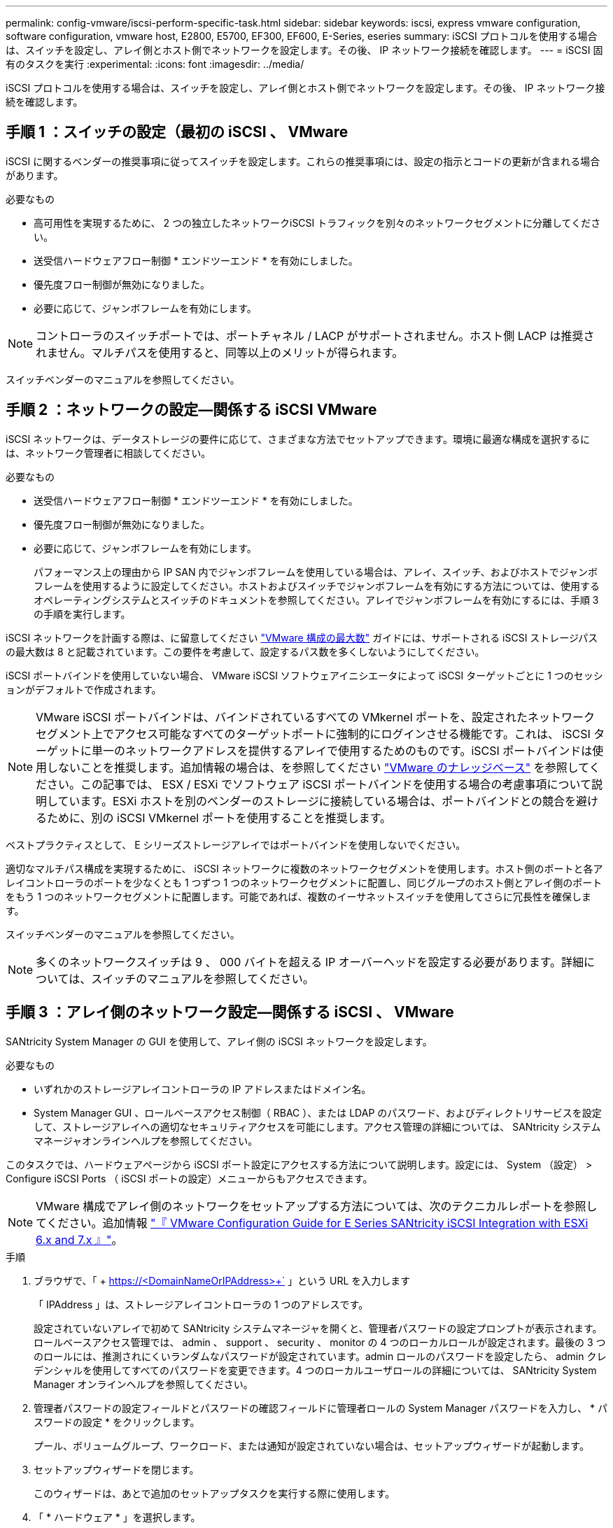 ---
permalink: config-vmware/iscsi-perform-specific-task.html 
sidebar: sidebar 
keywords: iscsi, express vmware configuration, software configuration, vmware host, E2800, E5700, EF300, EF600, E-Series, eseries 
summary: iSCSI プロトコルを使用する場合は、スイッチを設定し、アレイ側とホスト側でネットワークを設定します。その後、 IP ネットワーク接続を確認します。 
---
= iSCSI 固有のタスクを実行
:experimental: 
:icons: font
:imagesdir: ../media/


[role="lead"]
iSCSI プロトコルを使用する場合は、スイッチを設定し、アレイ側とホスト側でネットワークを設定します。その後、 IP ネットワーク接続を確認します。



== 手順 1 ：スイッチの設定（最初の iSCSI 、 VMware

iSCSI に関するベンダーの推奨事項に従ってスイッチを設定します。これらの推奨事項には、設定の指示とコードの更新が含まれる場合があります。

.必要なもの
* 高可用性を実現するために、 2 つの独立したネットワークiSCSI トラフィックを別々のネットワークセグメントに分離してください。
* 送受信ハードウェアフロー制御 * エンドツーエンド * を有効にしました。
* 優先度フロー制御が無効になりました。
* 必要に応じて、ジャンボフレームを有効にします。



NOTE: コントローラのスイッチポートでは、ポートチャネル / LACP がサポートされません。ホスト側 LACP は推奨されません。マルチパスを使用すると、同等以上のメリットが得られます。

スイッチベンダーのマニュアルを参照してください。



== 手順 2 ：ネットワークの設定—関係する iSCSI VMware

iSCSI ネットワークは、データストレージの要件に応じて、さまざまな方法でセットアップできます。環境に最適な構成を選択するには、ネットワーク管理者に相談してください。

.必要なもの
* 送受信ハードウェアフロー制御 * エンドツーエンド * を有効にしました。
* 優先度フロー制御が無効になりました。
* 必要に応じて、ジャンボフレームを有効にします。
+
パフォーマンス上の理由から IP SAN 内でジャンボフレームを使用している場合は、アレイ、スイッチ、およびホストでジャンボフレームを使用するように設定してください。ホストおよびスイッチでジャンボフレームを有効にする方法については、使用するオペレーティングシステムとスイッチのドキュメントを参照してください。アレイでジャンボフレームを有効にするには、手順 3 の手順を実行します。



iSCSI ネットワークを計画する際は、に留意してください https://configmax.vmware.com/home["VMware 構成の最大数"^] ガイドには、サポートされる iSCSI ストレージパスの最大数は 8 と記載されています。この要件を考慮して、設定するパス数を多くしないようにしてください。

iSCSI ポートバインドを使用していない場合、 VMware iSCSI ソフトウェアイニシエータによって iSCSI ターゲットごとに 1 つのセッションがデフォルトで作成されます。


NOTE: VMware iSCSI ポートバインドは、バインドされているすべての VMkernel ポートを、設定されたネットワークセグメント上でアクセス可能なすべてのターゲットポートに強制的にログインさせる機能です。これは、 iSCSI ターゲットに単一のネットワークアドレスを提供するアレイで使用するためのものです。iSCSI ポートバインドは使用しないことを推奨します。追加情報の場合は、を参照してください http://kb.vmware.com/["VMware のナレッジベース"] を参照してください。この記事では、 ESX / ESXi でソフトウェア iSCSI ポートバインドを使用する場合の考慮事項について説明しています。ESXi ホストを別のベンダーのストレージに接続している場合は、ポートバインドとの競合を避けるために、別の iSCSI VMkernel ポートを使用することを推奨します。

ベストプラクティスとして、 E シリーズストレージアレイではポートバインドを使用しないでください。

適切なマルチパス構成を実現するために、 iSCSI ネットワークに複数のネットワークセグメントを使用します。ホスト側のポートと各アレイコントローラのポートを少なくとも 1 つずつ 1 つのネットワークセグメントに配置し、同じグループのホスト側とアレイ側のポートをもう 1 つのネットワークセグメントに配置します。可能であれば、複数のイーサネットスイッチを使用してさらに冗長性を確保します。

スイッチベンダーのマニュアルを参照してください。


NOTE: 多くのネットワークスイッチは 9 、 000 バイトを超える IP オーバーヘッドを設定する必要があります。詳細については、スイッチのマニュアルを参照してください。



== 手順 3 ：アレイ側のネットワーク設定—関係する iSCSI 、 VMware

SANtricity System Manager の GUI を使用して、アレイ側の iSCSI ネットワークを設定します。

.必要なもの
* いずれかのストレージアレイコントローラの IP アドレスまたはドメイン名。
* System Manager GUI 、ロールベースアクセス制御（ RBAC ）、または LDAP のパスワード、およびディレクトリサービスを設定して、ストレージアレイへの適切なセキュリティアクセスを可能にします。アクセス管理の詳細については、 SANtricity システムマネージャオンラインヘルプを参照してください。


このタスクでは、ハードウェアページから iSCSI ポート設定にアクセスする方法について説明します。設定には、 System （設定） > Configure iSCSI Ports （ iSCSI ポートの設定）メニューからもアクセスできます。


NOTE: VMware 構成でアレイ側のネットワークをセットアップする方法については、次のテクニカルレポートを参照してください。追加情報 https://www.netapp.com/us/media/tr-4789.pdf["『 VMware Configuration Guide for E Series SANtricity iSCSI Integration with ESXi 6.x and 7.x 』"]。

.手順
. ブラウザで、「 + https://<DomainNameOrIPAddress>+` 」という URL を入力します
+
「 IPAddress 」は、ストレージアレイコントローラの 1 つのアドレスです。

+
設定されていないアレイで初めて SANtricity システムマネージャを開くと、管理者パスワードの設定プロンプトが表示されます。ロールベースアクセス管理では、 admin 、 support 、 security 、 monitor の 4 つのローカルロールが設定されます。最後の 3 つのロールには、推測されにくいランダムなパスワードが設定されています。admin ロールのパスワードを設定したら、 admin クレデンシャルを使用してすべてのパスワードを変更できます。4 つのローカルユーザロールの詳細については、 SANtricity System Manager オンラインヘルプを参照してください。

. 管理者パスワードの設定フィールドとパスワードの確認フィールドに管理者ロールの System Manager パスワードを入力し、 * パスワードの設定 * をクリックします。
+
プール、ボリュームグループ、ワークロード、または通知が設定されていない場合は、セットアップウィザードが起動します。

. セットアップウィザードを閉じます。
+
このウィザードは、あとで追加のセットアップタスクを実行する際に使用します。

. 「 * ハードウェア * 」を選択します。
. 図にドライブが表示されている場合は、 * シェルフの背面を表示 * をクリックします。
+
図の表示が切り替わり、ドライブではなくコントローラが表示されます。

. iSCSI ポートを設定するコントローラをクリックします。
+
コントローラのコンテキストメニューが表示されます。

. Configure iSCSI Port* （ iSCSI ポートの設定）を選択します。
+
Configure iSCSI Ports （ iSCSI ポートの設定）ダイアログボックスが開きます。

. ドロップダウンリストで、設定するポートを選択し、 * Next * をクリックします。
. 構成ポートの設定を選択し、 * 次へ * をクリックします。
+
すべてのポート設定を表示するには、ダイアログボックスの右側にある * Show more port settings * リンクをクリックします。

+
|===
| ポートの設定 | 説明 


 a| 
イーサネットポート速度の設定
 a| 
目的の速度を選択します。ドロップダウンリストに表示されるオプションは、ネットワークがサポートできる最大速度（ 10Gbps など）によって異なります。


NOTE: コントローラで使用可能なオプションの 25Gb iSCSI ホストインターフェイスカードは速度を自動ネゴシエートしません。各ポートの速度を 10Gb または 25Gb に設定する必要があります。すべてのポートを同じ速度に設定する必要があります。



 a| 
IPv4 を有効にする / IPv6 を有効にする
 a| 
一方または両方のオプションを選択して、 IPv4 ネットワークと IPv6 ネットワークのサポートを有効にします。



 a| 
TCP リスニングポート（ [Show more port settings] をクリックすると使用可能）
 a| 
必要に応じて、新しいポート番号を入力します。

リスニングポートは、コントローラがホスト iSCSI イニシエータからの iSCSI ログインをリスンするために使用する TCP ポート番号です。デフォルトのリスニングポートは 3260 です。3260 、または 49152~65535 の値を入力する必要があります。



 a| 
MTU サイズ（ * Show more port settings* をクリックすると使用可能）
 a| 
必要に応じて、 Maximum Transmission Unit （ MTU ；最大伝送ユニット）の新しいサイズをバイト単位で入力します。

デフォルトの Maximum Transmission Unit （ MTU ；最大転送単位）サイズは 1500 バイト / フレームです。1500~9000 の値を入力する必要があります。



 a| 
ICMP PING 応答を有効にします
 a| 
Internet Control Message Protocol （ ICMP ）を有効にする場合は、このオプションを選択します。ネットワーク接続されたコンピュータのオペレーティングシステムは、このプロトコルを使用してメッセージを送信します。ICMP メッセージを送信することで、ホストに到達できるかどうかや、そのホストとのパケットの送受信にどれくらいの時間がかかるかが確認されます。

|===
+
[*IPv4 を有効にする *] を選択した場合は、 [ 次へ *] をクリックすると、 IPv4 設定を選択するためのダイアログボックスが開きます。[*IPv6 を有効にする *] を選択した場合、 [ 次へ *] をクリックすると、 IPv6 設定を選択するためのダイアログボックスが開きます。両方のオプションを選択した場合は、 IPv4 設定のダイアログボックスが最初に開き、 * 次へ * をクリックすると、 IPv6 設定のダイアログボックスが開きます。

. IPv4 と IPv6 、またはその両方を自動または手動で設定します。すべてのポート設定を表示するには、ダイアログボックスの右側にある * Show more settings * リンクをクリックします。
+
|===
| ポートの設定 | 説明 


 a| 
自動的に設定を取得します
 a| 
設定を自動的に取得するには、このオプションを選択します。



 a| 
静的な設定を手動で指定します
 a| 
このオプションを選択した場合は、フィールドに静的アドレスを入力します。IPv4 の場合は、ネットワークのサブネットマスクとゲートウェイも指定します。IPv6 の場合は、ルーティング可能な IP アドレスとルータの IP アドレスも指定します。

|===
. [ 完了 ] をクリックします。
. System Manager を終了します。




== 手順 4 ：ホスト側のネットワーク設定—関係する iSCSI

ホスト側で iSCSI ネットワークを設定すると、 VMware iSCSI イニシエータがアレイとのセッションを確立できるようになります。

ホスト側で iSCSI ネットワークを設定するこのクイック方式では、 ESXi ホストから 4 つの冗長パスを経由してストレージに iSCSI トラフィックを伝送できるようにします。

このタスクが完了すると、ホストには、両方の VMkernel ポートと両方の VMNIC で構成される単一の vSwitch が設定されます。

VMware の iSCSI ネットワークを設定する追加情報については、を参照してください https://docs.vmware.com/en/VMware-vSphere/index.html["VMware vSphere のドキュメント"^] 使用する vSphere のバージョンに対応しています。

.手順
. iSCSI ストレージトラフィックの伝送に使用するスイッチを設定します。
. 送受信ハードウェアフロー制御 * エンドツーエンド * を有効にします。
. 優先度フロー制御を無効にします。
. アレイ側の iSCSI 設定を完了します。
. iSCSI トラフィックに 2 つの NIC ポートを使用します。
. vSphere Client または vSphere Web Client を使用して、ホスト側の設定を行います。
+
インターフェイスの機能はそれぞれ異なり、ワークフローも完全に同じにはなりません。





== 手順 5 ： IP ネットワーク接続の確認—最初の iSCSI 、 VMware

インターネットプロトコル（ IP ）ネットワーク接続を確認するには、 ping テストを使用してホストとアレイが通信できることを確認します。

.手順
. ジャンボフレームが有効かどうかに応じて、ホストから次のいずれかのコマンドを実行します。
+
** ジャンボフレームが有効になっていない場合は、次のコマンドを実行します。
+
[listing]
----
vmkping <iSCSI_target_IP_address\>
----
** ジャンボフレームが有効な場合は、ペイロードサイズに 8 、 972 バイトを指定して ping コマンドを実行します。IP と ICMP を組み合わせたヘッダーは 28 バイトで、これがペイロードに追加されて 9 、 000 バイトになります。-s スイッチは 'packet size ビットを設定しますd オプションは、 IPv4 パケットに DF （ Don't Fragment ）ビットを設定します。これらのオプションにより、 iSCSI イニシエータとターゲットの間で 9 、 000 バイトのジャンボフレームを正常に送信できます。
+
[listing]
----
vmkping -s 8972 -d <iSCSI_target_IP_address\>
----
+
この例では、 iSCSI ターゲットの IP アドレスは「 192.0.2.8 」です。

+
[listing]
----
vmkping -s 8972 -d 192.0.2.8
Pinging 192.0.2.8 with 8972 bytes of data:
Reply from 192.0.2.8: bytes=8972 time=2ms TTL=64
Reply from 192.0.2.8: bytes=8972 time=2ms TTL=64
Reply from 192.0.2.8: bytes=8972 time=2ms TTL=64
Reply from 192.0.2.8: bytes=8972 time=2ms TTL=64
Ping statistics for 192.0.2.8:
  Packets: Sent = 4, Received = 4, Lost = 0 (0% loss),
Approximate round trip times in milli-seconds:
  Minimum = 2ms, Maximum = 2ms, Average = 2ms
----


. 問題 a vmkping コマンド：各ホストのイニシエータ・アドレス（ iSCSI に使用されるホスト・イーサネット・ポートの IP アドレス）から各コントローラの iSCSI ポートに送信されます構成内の各ホストサーバから、必要に応じて IP アドレスを変更してこの操作を実行します。
+

NOTE: コマンドが失敗し、「 endto （） failed （ Message too long ）」というメッセージが表示された場合は、ホストサーバ、ストレージコントローラ、およびスイッチポートのイーサネットインターフェイスの MTU サイズ（ジャンボフレームのサポート）を確認します。

. iSCSI Configuration 手順に戻り、ターゲットの検出を終了します。




== 手順 6 ：設定を記録します

このページの PDF を生成して印刷し、次のワークシートを使用してプロトコル固有のストレージ構成情報を記録できます。この情報は、プロビジョニングタスクを実行する際に必要になります。



=== 推奨される構成

推奨構成は、 2 つのイニシエータポートと 4 つのターゲットポートを 1 つ以上の VLAN で接続した構成です。

image::../media/50001_01_conf-vmw.gif[50001 01 conf vmw]



=== ターゲット IQN

|===
| 番号 | ターゲットポート接続 | IQN 


 a| 
2.
 a| 
ターゲットポート
 a| 

|===


=== マッピングホスト名

|===
| 番号 | ホスト情報 | 名前とタイプ 


 a| 
1.
 a| 
マッピングホスト名
 a| 



 a| 
 a| 
ホスト OS タイプ
 a| 

|===